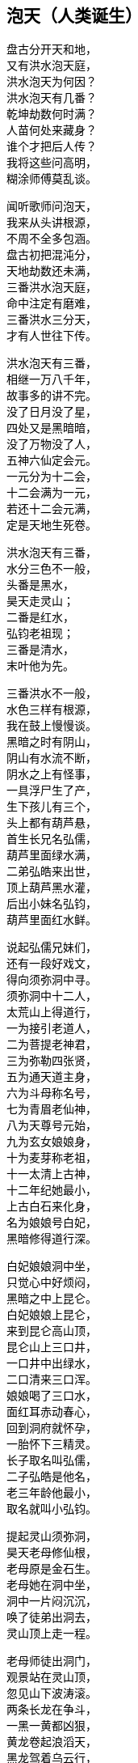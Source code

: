 == 泡天（人类诞生）

++++
<div class="poemsbody">
++++

盘古分开天和地， +
又有洪水泡天庭， +
洪水泡天为何因？ +
洪水泡天有几番？ +
乾坤劫数何时满？ +
人苗何处来藏身？ +
谁个才把后人传？ +
我将这些问高明， +
糊涂师傅莫乱谈。 +

闻听歌师问泡天， +
我来从头讲根源， +
不周不全多包涵。 +
盘古初把混沌分， +
天地劫数还未满， +
三番洪水泡天庭， +
命中注定有磨难， +
三番洪水三分天， +
才有人世往下传。 +

洪水泡天有三番， +
相继一万八千年， +
故事多的讲不完。 +
没了日月没了星， +
四处又是黑暗暗， +
没了万物没了人， +
五神六仙定会元。 +
一元分为十二会， +
十二会满为一元， +
若还十二会元满， +
定是天地生死卷。 +

洪水泡天有三番， +
水分三色不一般， +
头番是黑水， +
昊天走灵山； +
二番是红水， +
弘钧老祖现； +
三番是清水， +
末叶他为先。 +

三番洪水不一般， +
水色三样有根源， +
我在鼓上慢慢谈。 +
黑暗之时有阴山， +
阴山有水流不断， +
阴水之上有怪事， +
一具浮尸生了产， +
生下孩儿有三个， +
头上都有葫芦悬， +
首生长兄名弘儒， +
葫芦里面绿水满， +
二弟弘皓来出世， +
顶上葫芦黑水灌， +
后出小妹名弘钧， +
葫芦里面红水鲜。 +

说起弘儒兄妹们， +
还有一段好戏文， +
得向须弥洞中寻。 +
须弥洞中十二人， +
太荒山上得道行， +
一为接引老道人， +
二为菩提老神君， +
三为弥勒四张贤， +
五为通天道主身， +
六为斗母称名号， +
七为青眉老仙神， +
八为天尊号元始， +
九为玄女娘娘身， +
十为麦芽称老祖， +
十一太清上古神， +
十二年纪她最小， +
上古白石来化身， +
名为娘娘号白妃， +
黑暗修得道行深。 +

白妃娘娘洞中坐， +
只觉心中好烦闷， +
黑暗之中上昆仑。 +
白妃娘娘上昆仑， +
来到昆仑高山顶， +
昆仑山上三口井， +
一口井中出绿水， +
二口清来三口浑。 +
娘娘喝了三口水， +
面红耳赤动春心， +
回到洞府就怀孕， +
一胎怀下三精灵。 +
长子取名叫弘儒， +
二子弘皓是他名， +
老三年龄他最小， +
取名就叫小弘钧。 +

提起灵山须弥洞， +
昊天老母修仙根， +
老母原是金石生。 +
老母她在洞中坐， +
洞中一片闷沉沉， +
唤了徒弟出洞去， +
灵山顶上走一程。 +

老母师徒出洞门， +
观景站在灵山顶， +
忽见山下波涛滚。 +
两条长龙在争斗， +
一黑一黄都凶狠， +
黄龙卷起浪滔天， +
黑龙驾着乌云行， +
你追我赶争输赢， +
一片洪水好吓人。 +
开始黄龙逞威风， +
抓得黑龙血淋淋， +
黑龙急忙招救兵， +
弟兄五个齐上阵， +
抓的抓来啃的啃， +
直将黄龙困中心。 +

黄龙慌忙来逃命， +
一气直奔灵山顶， +
老母面前把话禀： +
可恨黑龙它无道， +
激起洪水泡天庭， +
没了山川没了人， +
天地黑暗又混沌， +
小龙丧命不打紧， +
怕将玉虚一扫平， +
特请太荒上古神， +
平息洪水救苍生。 +

老母听了黄龙语， +
拍案大怒发雷霆， +
要惩黑龙小畜牲。 +
一道仙旨上昆仑， +
招来昆仑五雷君。 +
雷神五人顷刻到， +
神通广大无比伦： +
大哥用的开天斧， +
上古太荒贵宝珍， +
叫它大来万斤重， +
叫它小如锈花针； +
二哥神通也无比， +
他能口中吐红云， +
红云似火能缠身， +
金石顿时化灰烬； +
三哥能使千斤锤， +
四哥有棍重千斤， +
五弟使把斩妖剑， +
此剑变化大得很。 +

昊天老母发了令， +
雷神弟兄齐上阵， +
威风凛凛好精神。 +
二哥口吐红云火， +
照见五龙怪身形， +
大哥挥锤上去打， +
四哥举棍也来迎， +
五弟又用斩妖剑， +
要与妖龙比输赢。 +
五龙弟兄不示弱， +
摆开阵式奋力争， +
龙口吞下红云火， +
龙尾横扫赛金棍， +
龙身避开斧锤剑， +
龙爪直挖雷眼睛。 +

昊天老母看得真， +
看来自己得出征， +
忙取珍宝手中存。 +
左手抛出定天珠， +
右手又发止水针， +
直夺五龙黑妖精， +
七窍流血逃性命。 +
一番洪水由此灭， +
老母遂把封号赠， +
五雷弟兄封将军， +
黄龙去守西天门。 +

黄龙为谢圣母恩， +
生下三个龙蛋子， +
三个龙蛋放光明。 +
圣母一见心欢喜， +
将蛋吞在腹中存。 +
吃了三个龙蛋子， +
腹中有孕上了身， +
怀孕不觉三十载， +
正月初七才出生。 +
一胎生下人三个， +
圣母一见甚欢欣。 +
长子取名叫定光， +
次子后土是他名， +
三子就用婆娑称， +
天冥人间三才神。 +
须弥洞中来长成， +
不觉已过五百春。 +

圣母便把孩儿叫， +
灵山景致多得很。 +
一座石岩高万丈， +
朵朵梅花在中间。 +
三十六匹叶子长， +
有座仙山生得妙， +
更比群山高远了。 +
此山名字叫虚妙， +
虚妙山上长仙草。 +
色分七彩好奇妙。 +
树高只有三尺三。 +
时时都把毫光现， +
结颗宝珠似仙丹。 +

李子开花白又鲜， +
根深叶青自先天。 +
后世自有神仙出， +
上古神来下古仙。 +
杏树开花碗口大， +
杏子黄了四时鲜。 +
杏仁里面有一物， +
洪水之后出世间。 +
桃树花儿红艳艳， +
花开不谢三千年。 +
三千年后结桃子， +
桃核里头藏众仙。 +
后来王母蟠桃会， +
自有桃仁落人间。 +

一蔸青草正扬花， +
花开花落一瞬间。 +
此草名叫天仙草， +
后叫稻米五谷先。 +
一万八千春过后， +
传与农夫好种田。 +
此事虽是后来事， +
说与孩儿记心间。 +

母子游到菊花殿， +
各种菊花开得鲜。 +
面对一个雪花洞， +
雪花纷纷顿觉寒。 +
将来以花来分月。 +
一十二月结花缘。 +

梅树开花报春早， +
桃李开花正春天。 +
稻花一开谷结穗， +
菊花一开霜雪连。 +
此是灵山四季景， +
传在后世在人间。 +
忽听树上嘤嘤叫， +
原是黄鸟万万千。 +
黄鸟一叫报时辰， +
黄鸟报时有根源。 +
黄鸟一叫天就明， +
黄鸟二叫太阳升， +
黄鸟三叫正午时， +
黄鸟再叫天黄昏。 +

一番洪水才平静， +
二番红水又来临， +
听我慢慢讲来听。 +
为是天数还未到， +
孽龙又把洪水兴， +
洪水漫天又漫地， +
天地万物不见形， +
天也塌来地也崩， +
昏昏沉沉无时辰。 +

有个老母黑天坐， +
她是石龙变化成， +
石龙老母是她名。 +
老母知道气数到， +
洪水就要泡天庭， +
将身来到花山上， +
要唤红花一女神。 +
红女便将老母问： +
你是哪方来的人？ +
找我为的啥事情？ +
石龙老母开言道： +
我是上古一真身， +
知道天地寿元满， +
就有洪水泡天庭， +
你快拜我为师父， +
随我一路好逃生。 +
红女听得如此情， +
连连就把师父称， +
老母赐她一名号， +
铁脚老母化真金。 +

师徒二人上山顶， +
果见洪水把天崩， +
乾坤黑暗又混沌。 +
石龙叮嘱红花女， +
赶快闭紧二眼睛， +
直到耳中不闻响， +
才能抬头把眼睁。 +
石龙老母吹口气， +
师徒直飞灵山顶， +
铁脚老母遵师言， +
双目闭得紧沉沉。 +
只听波涛响连天， +
耳中风声如雷鸣， +
老母就是不抬头， +
不看不闻好清静。 +

师徒二人只顾飞， +
飞到昆仑仙山顶， +
这才敢把脚步停。 +
老母才敢抬头看， +
老母才敢睁眼睛。 +
只见眼前红光起， +
红光一闪化一人。 +
龙的脑壳人的身， +
巨齿獠牙口外伸， +
手拿灵珠和拐棍， +
汇聚天精和地灵。 +

此人法名叫台真， +
台真也是先天神， +
此刻又把玄天生。 +
玄天灵珠有四颗， +
引出四句好诗文： +
一颗灵珠绿艾艾， +
二颗灵珠土里埋， +
三颗天上引日月， +
四颗潭里结仙胎。 +
玄天拐棍藏灵丹， +
灵丹能把天地点， +
二番洪水霎间消， +
又见日月和山川。 +

三番洪水三分天， +
弘钧他才把身现， +
听我细讲莫打断。 +
弘钧来到蓬莱山， +
只见洪水又泛滥， +
还是五龙在作怪， +
抱着葫芦闹滚翻。 +
老祖急把五龙喊， +
五龙闻听吓破胆， +
丢了葫芦忙逃命， +
逃命不成归黄泉。 +

提起弘钧一神仙， +
寻根还要问先天， +
听我细讲莫嫌烦。 +
先天唱起立引子， +
后天唱到末叶神， +
当日海蛟把天灭， +
洪水泡天无有人， +
只有先天立引子， +
四大名山来游行， +
引子欢看荷叶发， +
荷叶上面起根苗， +
忽见水泡成人形， +
取名末叶有根痕。 +

提起弘钧他的根， +
他的来头大得很， +
须向先天仔细寻。 +
他是上古三太老， +
原是一条枯莲根； +
他与定光同一寺， +
都是太荒脱人形。 +
金水相生得精气， +
白妃娘娘腹中存， +
后与定光来相会， +
原是上古缘份定。 +

弘钧他把定光问， +
天地几时才生成？ +
人和万物何时生？ +
定光当时开言道， +
磨难过去自然成。 +
子会生天青气现， +
丑会生地万物灵， +
寅会三皇要出世， +
卯会才有五帝君， +
辰会上面天地子， +
已会生出九洲人， +
午会开朝君臣定， +
未申百姓乱纷纷， +
酉会之时收成少， +
戊亥会上容易浑。 +

弘钧根由告一段， +
请莫慌来请莫烦， +
再将洪水后事言。 +
弘钧治了五龙怪， +
急把五龙葫芦捡， +
带回洞中仔细观， +
葫芦里面真新鲜。 +
一同走出两孩童， +
一个女来一个男， +
本是孪生两兄妹， +
二八妙龄好美艳。 +

老祖上前问根源， +
为何生在葫芦内？ +
为何海中来冒险？ +
二人跪在老祖前， +
说出一件怪事端： +
我俩本是先天生， +
昆仑山上好耍玩。 +
昆仑山上岩缝间， +
一根葫芦藤长牵， +
藤子牵有千丈长， +
一只葫芦挂上边。 +
葫芦见了我俩面， +
言说洪水要泡天， +
要我钻进它肚内， +
里面地平天又宽。 +
我俩钻进葫芦内， +
洪水一下泡了天， +
藏在里头躲灾星， +
不知过了多少年。 +

老祖听罢心欢喜， +
就劝二人做夫妻， +
你说稀奇不稀奇。 +
如今世上无男女， +
怎传后代众黎民？ +
谁知童女把话云， +
哥哥与我同娘生， +
哪有兄妹结为婚？ +
岂不羞坏世上人！
老祖一听怒生嗔， +
当下又把理来论： +
只因洪水泡天庭， +
世上断了真人根， +
别看无数人模样， +
却非父母赋人身， +
有的金石为身体， +
有的树木成人形， +
有的水虫化人象， +
有的鸟兽变人形。 +
当今只剩你二人， +
有血有肉是真身， +
兄妹二人正相姻， +
生男育女传后人。 +

童女一听又接音， +
若要兄妹成婚姻， +
除非金龟把话应， +
金龟果然开了腔， +
叫声童女你是听， +
混沌初开有男子， +
世上哪有女儿身？ +
一来不绝洪水后， +
二来不绝世上人， +
兄妹二人结成亲， +
就是金龟也赞成。 +
童女一听怒生嗔， +
石头拿在手中心， +
砸的龟壳冒火星。 +
龟壳当时成八块， +
金龟当时命归阴。 +
童男见了不忍心， +
忙把龟壳重新拼， +
八块合拢用屎淋。 +
金龟顿时又活了， +
开口再把话来明： +
叫声童女姑娘听， +
生也劝你为夫妻， +
死也劝你为婚姻， +
童女这才把亲允。 +

兄妹二人结成婚， +
还有一段稀奇情， +
我来讲给诸位听。 +
若问兄妹是谁人？ +
童男他本伏羲祖， +
童女就是女娲根。 +
他们都随混元去， +
跟着混元去修行， +
等到转胎重出世， +
才有帝君掌乾坤。 +

伏羲出世无黎民， +
便对妹妹把话云， +
世上无人怎么行？ +
你看怎么来调停？ +
不如我俩成婚配， +
生儿育女传人伦。 +
女娲听讲把话论， +
我俩能否成婚姻， +
要看天意怎么定。 +
我今先把深山进， +
你在后面细找寻， +
若是能够找到我， +
证明先天有缘份。 +

女娲讲罢进山林， +
一时三刻无踪影， +
伏羲找的汗直淋。 +
伏羲独在山林寻， +
又烦闷来又伤心， +
忽见一只金龟至， +
主动上前把路引。 +

伏羲寻妹暂不论， +
插上一段鼓外音， +
道出金龟远古根。 +
当初混沌还未分， +
一只金龟就出生， +
不觉十万八千春， +
修道悟法天地灵。 +
那日它在灵山上， +
心血来潮不安宁， +
知道伏羲是天星， +
兄妹成婚有缘份， +
将身就把山林进， +
引着伏羲一路行， +
山回路转不费劲， +
一下找到女娲身。 +
女娲一见心恼恨， +
指着金龟骂连声， +
硬为兄妹做媒人。 +

伏羲女娲结婚姻， +
天做主来地为证， +
金龟做了大媒人。 +
兄妹结婚情意深， +
一日女娲怀了孕， +
怀胎二十四月整， +
生下男女两个婴。 +
男儿取名叫伏生， +
女儿取名叫安生。 +
兄妹二人都聪明， +
胜过父母二双亲。 +

女娲又对伏羲称： +
只有我俩生儿女， +
怎传千千万万人？ +
不如再用泥和土， +
做成土人配精灵。 +
伏羲听了心欢喜， +
夫妻二人忙不停， +
挖出黄泥把人塑， +
泥手泥脚泥眼睛， +
再将血肉来相配， +
接收天精和地灵。 +
刚刚把人做齐整， +
突然天降大雨淋， +
二人一见慌了神， +
拿起扫帚扫泥人， +
泥人扫进洞府内， +
免遭风吹和水浸。 +
不觉过了一夜整， +
泥人个个成活人， +
男男女女一大群， +
行走说话样样能。 +
只因泥人未晾干， +
扫帚扫后变了形， +
有的瘫子又跎背， +
耳聋眼瞎有原因。 +
